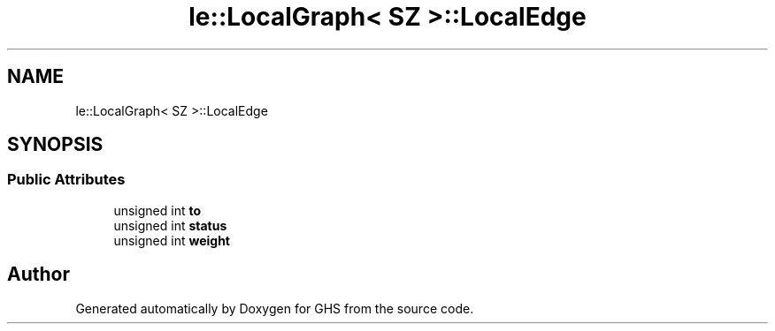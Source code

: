 .TH "le::LocalGraph< SZ >::LocalEdge" 3 "Wed Jun 15 2022" "GHS" \" -*- nroff -*-
.ad l
.nh
.SH NAME
le::LocalGraph< SZ >::LocalEdge
.SH SYNOPSIS
.br
.PP
.SS "Public Attributes"

.in +1c
.ti -1c
.RI "unsigned int \fBto\fP"
.br
.ti -1c
.RI "unsigned int \fBstatus\fP"
.br
.ti -1c
.RI "unsigned int \fBweight\fP"
.br
.in -1c

.SH "Author"
.PP 
Generated automatically by Doxygen for GHS from the source code\&.

